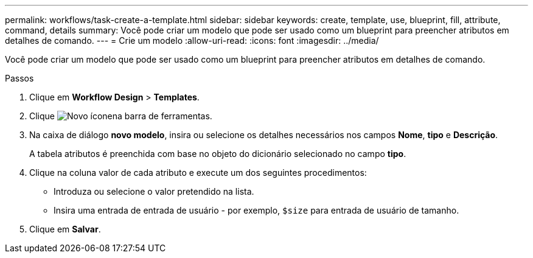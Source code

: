 ---
permalink: workflows/task-create-a-template.html 
sidebar: sidebar 
keywords: create, template, use, blueprint, fill, attribute, command, details 
summary: Você pode criar um modelo que pode ser usado como um blueprint para preencher atributos em detalhes de comando. 
---
= Crie um modelo
:allow-uri-read: 
:icons: font
:imagesdir: ../media/


[role="lead"]
Você pode criar um modelo que pode ser usado como um blueprint para preencher atributos em detalhes de comando.

.Passos
. Clique em *Workflow Design* > *Templates*.
. Clique image:../media/new_wfa_icon.gif["Novo ícone"]na barra de ferramentas.
. Na caixa de diálogo *novo modelo*, insira ou selecione os detalhes necessários nos campos *Nome*, *tipo* e *Descrição*.
+
A tabela atributos é preenchida com base no objeto do dicionário selecionado no campo *tipo*.

. Clique na coluna valor de cada atributo e execute um dos seguintes procedimentos:
+
** Introduza ou selecione o valor pretendido na lista.
** Insira uma entrada de entrada de usuário - por exemplo, `$size` para entrada de usuário de tamanho.


. Clique em *Salvar*.


